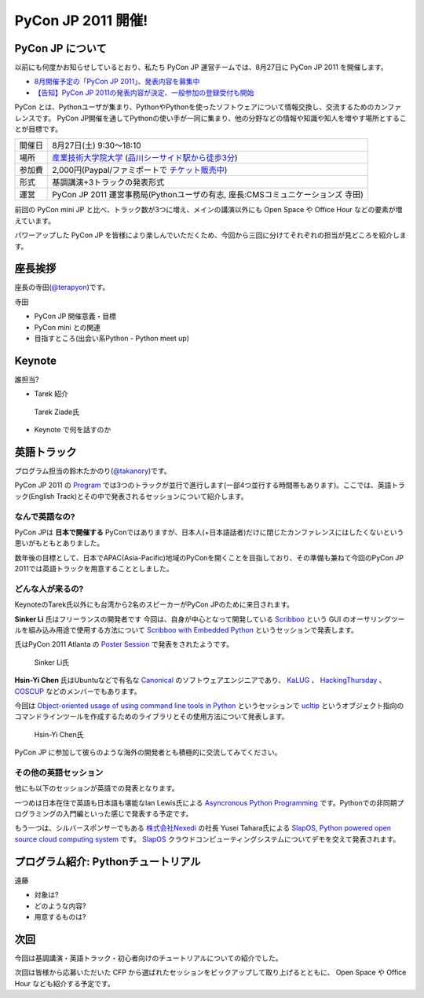 =====================
 PyCon JP 2011 開催!
=====================

PyCon JP について
=================
以前にも何度かお知らせしているとおり、私たち PyCon JP 運営チームでは、8月27日に PyCon JP 2011 を開催します。

- `8月開催予定の「PyCon JP 2011」、発表内容を募集中 <http://codezine.jp/article/tag/220>`_
- `【告知】PyCon JP 2011の発表内容が決定、一般参加の登録受付も開始 <http://codezine.jp/article/detail/6067>`_


PyCon とは、Pythonユーザが集まり、PythonやPythonを使ったソフトウェアについて情報交換し、交流するためのカンファレンスです。 PyCon JP開催を通してPythonの使い手が一同に集まり、他の分野などの情報や知識や知人を増やす場所とすることが目標です。

======= ====================================================================================
開催日  8月27日(土) 9:30～18:10
場所    `産業技術大学院大学`_ (`品川シーサイド駅から徒歩3分`_)
参加費  2,000円(Paypal/ファミポートで `チケット販売中`_)
形式    基調講演+3トラックの発表形式
運営    PyCon JP 2011 運営事務局(Pythonユーザの有志, 座長:CMSコミュニケーションズ 寺田)
======= ====================================================================================

.. _`産業技術大学院大学`: http://aiit.ac.jp/
.. _`品川シーサイド駅から徒歩3分`: http://aiit.ac.jp/view.rbz?cd=115
.. _`チケット販売中`: http://2011.pycon.jp/audience

前回の PyCon mini JP と比べ、トラック数が3つに増え、メインの講演以外にも Open Space や Office Hour などの要素が増えています。

パワーアップした PyCon JP を皆様により楽しんでいただくため、今回から三回に分けてそれぞれの担当が見どころを紹介します。


座長挨拶
========
座長の寺田(`@terapyon <http://twitter.com/takanory>`_)です。

寺田

- PyCon JP 開催意義・目標
- PyCon mini との関連
- 目指すところ(出会い系Python - Python meet up)

Keynote
=======

誰担当?

- Tarek 紹介

.. figure:: /_static/tarek.png

   Tarek Ziade氏

- Keynote で何を話すのか


英語トラック
==============
プログラム担当の鈴木たかのり(`@takanory <http://twitter.com/takanory>`_)です。

PyCon JP 2011 の `Program <http://2011.pycon.jp/program>`_ では3つのトラックが並行で進行します(一部4つ並行する時間帯もあります)。ここでは、英語トラック(English Track)とその中で発表されるセッションについて紹介します。

なんで英語なの?
---------------
PyCon JPは **日本で開催する** PyConではありますが、日本人(+日本語話者)だけに閉じたカンファレンスにはしたくないという思いがもともとありました。

数年後の目標として、日本でAPAC(Asia-Pacific)地域のPyConを開くことを目指しており、その準備も兼ねて今回のPyCon JP 2011では英語トラックを用意することとしました。

どんな人が来るの?
-----------------
KeynoteのTarek氏以外にも台湾から2名のスピーカーがPyCon JPのために来日されます。

**Sinker Li** 氏はフリーランスの開発者です
今回は、自身が中心となって開発している
`Scribboo <http://www.assembla.com/wiki/show/MadButterfly/Scribboo>`_ という
GUI のオーサリングツールを組み込み用途で使用する方法について
`Scribboo with Embedded Python <http://2011.pycon.jp/program/talks#scribboo-with-embedded-python>`_ というセッションで発表します。

氏はPyCon 2011 Atlanta の `Poster Session <http://us.pycon.org/2011/schedule/lists/posters/>`_ で発表をされたようです。

.. figure:: /_static/sinker.jpg
   :scale: 40%

   Sinker Li氏

**Hsin-Yi Chen** 氏はUbuntuなどで有名な `Canonical <http://www.canonical.com/>`_ のソフトウェアエンジニアであり、
`KaLUG <http://kalug.linux.org.tw/>`_ 、
`HackingThursday <http://www.hackingthursday.org/>`_ 、
`COSCUP <http://coscup.org/2011/en/>`_ などのメンバーでもあります。

今回は
`Object-oriented usage of using command line tools in Python <http://2011.pycon.jp/program/talks#object-oriented-usage-of-using-command-line-tools-in-python>`_ というセッションで
`ucltip <http://pypi.python.org/pypi/ucltip>`_ というオブジェクト指向のコマンドラインツールを作成するためのライブラリとその使用方法について発表します。

.. figure:: /_static/hychen.jpg
   :scale: 50%

   Hsin-Yi Chen氏

PyCon JP に参加して彼らのような海外の開発者とも積極的に交流してみてください。

その他の英語セッション
----------------------
他にも以下のセッションが英語での発表となります。

一つめは日本在住で英語も日本語も堪能なIan Lewis氏による
`Asyncronous Python Programming <http://2011.pycon.jp/program/talks#asyncronous-python-programming>`_ です。Pythonでの非同期プログラミングの入門編といった感じで発表する予定です。

もう一つは、シルバースポンサーでもある
`株式会社Nexedi <http://www.nexedi.co.jp/>`_ の社長 Yusei Tahara氏による
`SlapOS, Python powered open source cloud computing system <http://2011.pycon.jp/program/talks#slapos-python-powered-open-source-cloud-computing-system>`_
です。
`SlapOS <http://www.slapos.org/>`_ クラウドコンピューティングシステムについてデモを交えて発表されます。

プログラム紹介: Pythonチュートリアル
====================================

遠藤

- 対象は?
- どのような内容?
- 用意するものは?


次回
====

今回は基調講演・英語トラック・初心者向けのチュートリアルについての紹介でした。

次回は皆様から応募いただいた CFP から選ばれたセッションをピックアップして取り上げるとともに、 Open Space や Office Hour なども紹介する予定です。


